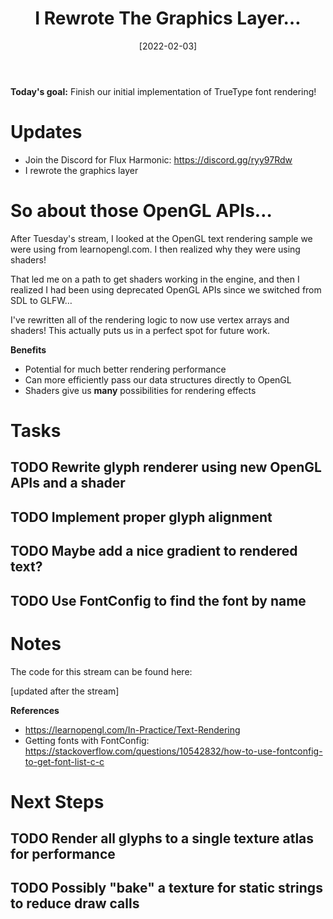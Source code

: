 #+title: I Rewrote The Graphics Layer...
#+date: [2022-02-03]
#+slug: 2022-02-03

*Today's goal:* Finish our initial implementation of TrueType font rendering!

* Updates

- Join the Discord for Flux Harmonic: https://discord.gg/ryy97Rdw
- I rewrote the graphics layer

* So about those OpenGL APIs...

After Tuesday's stream, I looked at the OpenGL text rendering sample we were using from learnopengl.com.  I then realized why they were using shaders!

That led me on a path to get shaders working in the engine, and then I realized I had been using deprecated OpenGL APIs since we switched from SDL to GLFW...

I've rewritten all of the rendering logic to now use vertex arrays and shaders!  This actually puts us in a perfect spot for future work.

*Benefits*

- Potential for much better rendering performance
- Can more efficiently pass our data structures directly to OpenGL
- Shaders give us *many* possibilities for rendering effects

* Tasks

** TODO Rewrite glyph renderer using new OpenGL APIs and a shader
** TODO Implement proper glyph alignment
** TODO Maybe add a nice gradient to rendered text?
** TODO Use FontConfig to find the font by name

* Notes

The code for this stream can be found here:

[updated after the stream]

*References*

- https://learnopengl.com/In-Practice/Text-Rendering
- Getting fonts with FontConfig: https://stackoverflow.com/questions/10542832/how-to-use-fontconfig-to-get-font-list-c-c

* Next Steps

** TODO Render all glyphs to a single texture atlas for performance
** TODO Possibly "bake" a texture for static strings to reduce draw calls
